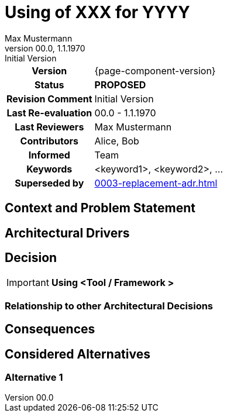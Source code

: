 = Using of XXX for YYYY
Max Mustermann
v00.0, 1.1.1970: Initial Version
:summary: Short summary
:keywords: <keyword1>, <keyword2>, ...
// Who approved the proposal (team, architect, ...(individual or team))
:approvers: Big Boss (Solution Architekt)
// Who provided input into the preparation of this ADR?
:contributors: Alice, Bob
// Who must be informed about the changes?
// Examples: Team | Operations | Project Management | ...
:informed: Team
// STATUS: PROPOSED | ACCEPTED | REPLACED | REJECTED
:status: PROPOSED
:superseded-by: 0003-replacement-adr
:next-review-after:
:next-review-before:

[cols="1h,3"]
|===
| Version | {page-component-version}
ifdef::revremark[]
|Status |*{status}*
| Revision Comment | {revremark}
endif::[]
ifdef::page-origin-refhash[]
| Commit | {page-origin-refhash}
endif::[]
ifdef::page-origin-tag[]
| Tag | {page-origin-tag}
endif::[]
ifdef::page-origin-url[]
| Repository | {page-origin-url}
endif::[]

|Last Re-evaluation
|{revnumber} - {revdate}

|Last Reviewers
|{authors}

|Contributors
|{contributors}

|Informed
|{informed}

|Keywords
|{keywords}

ifdef::superseded-by[]
|Superseded by
|xref:{superseded-by}.adoc[]
endif::[]
|===

== Context and Problem Statement

////
Beschreibe hier den Kontext und das Problem für das eine Entscheidung herbeigeführt werden muss
////

== Architectural Drivers

////
Liste alle für die Entscheidung relevanten Architekturtreiber bzw. Glaubenssätze auf.
Da wir "nur" eine Standardarchitektur definieren, kennen wir nicht kundenspezifische Architekturtreiber.
Daher müssen wir uns mit Glaubenssätzen behelfen
////

== Decision

[IMPORTANT]
*Using <Tool / Framework >*

////
Begründe im Folgenden die Entscheidung.
Eine Begründung kann sich auf das OC Partnerökosystem beziehen oder die Verwendung und Passung in
andere Aufgabenstellungen im aktuell betrachteten Architekturflavour.
Berücksichtige dabei auch die anderen Standardarchitekturen
////

=== Relationship to other Architectural Decisions
////
Binde hier ein Diagramm ein, dass den Zusammenhang mit anderen Architekturkomponenten darstellt.
Dies gilt erst mal nur für das in diesem Zusammenhang betrachtete Flavour
////

== Consequences

////
Beschreibe hier die Konsequenzen (positive wie negative) der aktuellen Entscheidung.
Keine Entscheidung hat nur positive Effekte.
////

== Considered Alternatives

=== Alternative 1
////
Liste hier die einzelnen Alternativen auf und begründe, warum die Alternative aktuell verworfen wurde
////




